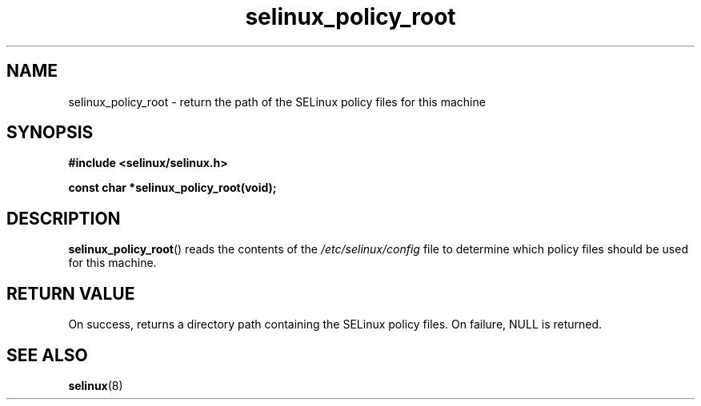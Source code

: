 .TH "selinux_policy_root" "3" "25 May 2004" "dwalsh@redhat.com" "SELinux API documentation"
.SH "NAME"
selinux_policy_root \- return the path of the SELinux policy files for this machine
.
.SH "SYNOPSIS"
.B #include <selinux/selinux.h>
.sp
.B const char *selinux_policy_root(void);
.
.SH "DESCRIPTION"
.BR selinux_policy_root ()
reads the contents of the
.I /etc/selinux/config
file to determine which policy files should be used for this machine.
.
.SH "RETURN VALUE"
On success, returns a directory path containing the SELinux policy files.
On failure, NULL is returned.
.
.SH "SEE ALSO"
.BR selinux "(8)"
